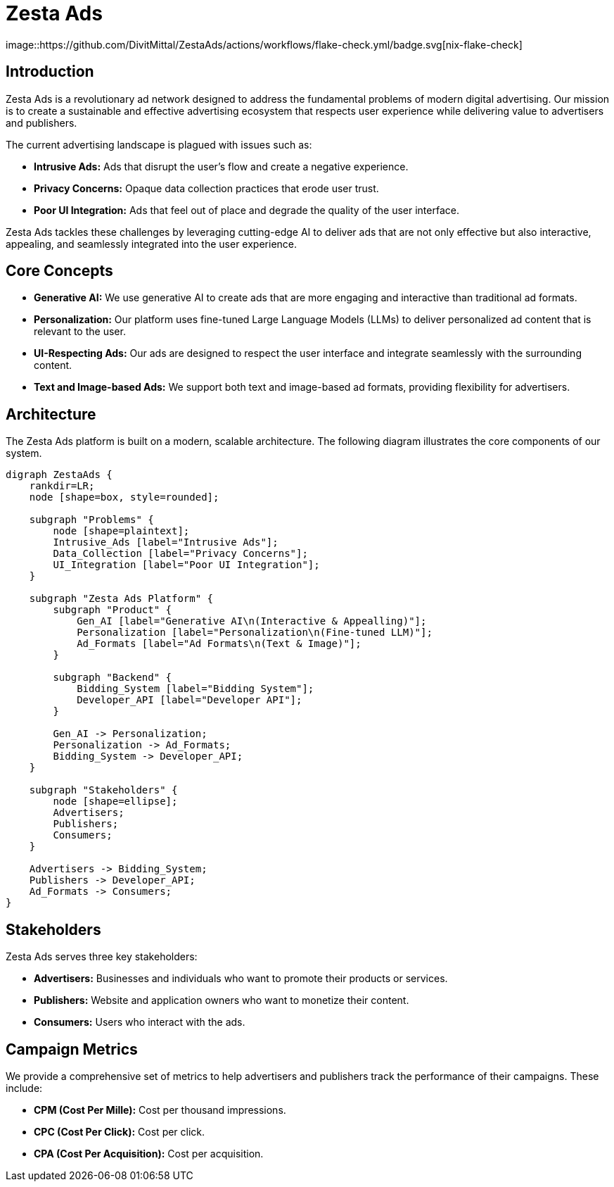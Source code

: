 = Zesta Ads
:imagesdir: ./assets
image::https://github.com/DivitMittal/ZestaAds/actions/workflows/flake-check.yml/badge.svg[nix-flake-check]

== Introduction

Zesta Ads is a revolutionary ad network designed to address the fundamental problems of modern digital advertising. Our mission is to create a sustainable and effective advertising ecosystem that respects user experience while delivering value to advertisers and publishers.

The current advertising landscape is plagued with issues such as:

*   **Intrusive Ads:** Ads that disrupt the user's flow and create a negative experience.
*   **Privacy Concerns:** Opaque data collection practices that erode user trust.
*   **Poor UI Integration:** Ads that feel out of place and degrade the quality of the user interface.

Zesta Ads tackles these challenges by leveraging cutting-edge AI to deliver ads that are not only effective but also interactive, appealing, and seamlessly integrated into the user experience.

== Core Concepts

*   **Generative AI:** We use generative AI to create ads that are more engaging and interactive than traditional ad formats.
*   **Personalization:** Our platform uses fine-tuned Large Language Models (LLMs) to deliver personalized ad content that is relevant to the user.
*   **UI-Respecting Ads:** Our ads are designed to respect the user interface and integrate seamlessly with the surrounding content.
*   **Text and Image-based Ads:** We support both text and image-based ad formats, providing flexibility for advertisers.

== Architecture

The Zesta Ads platform is built on a modern, scalable architecture. The following diagram illustrates the core components of our system.

[graphviz, format=svg]
....
digraph ZestaAds {
    rankdir=LR;
    node [shape=box, style=rounded];

    subgraph "Problems" {
        node [shape=plaintext];
        Intrusive_Ads [label="Intrusive Ads"];
        Data_Collection [label="Privacy Concerns"];
        UI_Integration [label="Poor UI Integration"];
    }

    subgraph "Zesta Ads Platform" {
        subgraph "Product" {
            Gen_AI [label="Generative AI\n(Interactive & Appealling)"];
            Personalization [label="Personalization\n(Fine-tuned LLM)"];
            Ad_Formats [label="Ad Formats\n(Text & Image)"];
        }

        subgraph "Backend" {
            Bidding_System [label="Bidding System"];
            Developer_API [label="Developer API"];
        }

        Gen_AI -> Personalization;
        Personalization -> Ad_Formats;
        Bidding_System -> Developer_API;
    }

    subgraph "Stakeholders" {
        node [shape=ellipse];
        Advertisers;
        Publishers;
        Consumers;
    }

    Advertisers -> Bidding_System;
    Publishers -> Developer_API;
    Ad_Formats -> Consumers;
}
....

== Stakeholders

Zesta Ads serves three key stakeholders:

*   **Advertisers:** Businesses and individuals who want to promote their products or services.
*   **Publishers:** Website and application owners who want to monetize their content.
*   **Consumers:** Users who interact with the ads.

== Campaign Metrics

We provide a comprehensive set of metrics to help advertisers and publishers track the performance of their campaigns. These include:

*   **CPM (Cost Per Mille):** Cost per thousand impressions.
*   **CPC (Cost Per Click):** Cost per click.
*   **CPA (Cost Per Acquisition):** Cost per acquisition.